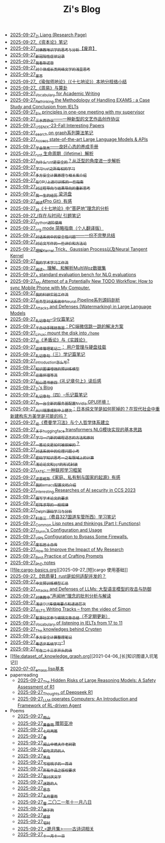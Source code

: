 #+TITLE: Zi's Blog

- [[file:research.org][2025-09-27_Zi Liang (Research Page)]]
- [[file:zibenlun-note.org][2025-09-27_《资本论》笔记]]
- [[file:weishi-thinking.org][2025-09-27_对佛教唯识学的思考与分析【废弃】]]
- [[file:xinguan_yangxing_zhengzhuang.org][2025-09-27_新冠阳性症状记录]]
- [[file:wokansinuodeng.org][2025-09-27_我看斯诺登]]
- [[file:xiuzhen-reading.org][2025-09-27_对个体成长类网络文学的浅显思考]]
- [[file:xuanyan.org][2025-09-27_宣言]]
- [[file:yuqieshidilun-shiqidilun-analysis.org][2025-09-27_《瑜伽师地论》（《十七地论》）本地分枝络小结]]
- [[file:zhouyi-yu-suangua.org][2025-09-27_《周易》与算卦]]
- [[file:vocab_academic_writing.org][2025-09-27_Vocabulary for Academic Writing]]
- [[file:rethinkingTheMethodologyOfExam--withTheInstanceOfIELTsPreperation.org][2025-09-27_Rethinking the Methodology of Handling EXAMS : a Case Study and Conclusion from IELTs]]
- [[file:ten-principles-talk-to-supervisor.org][2025-09-27_Six principles in one-one meeting with my supervisor]]
- [[file:sansuicy.org][2025-09-27_三水西协议——一种新型的文艺作品创作协议]]
- [[file:usenixsecurity-23fall-interesting-papers.org][2025-09-27_USENIX-23-Fall Interesting Papers]]
- [[file:search-on-graph.org][2025-09-27_search on graph系列算法笔记]]
- [[file:running-llms.org][2025-09-27_Access state-of-the-art Large Language Models & APIs]]
- [[file:theAttituteOfConcentrateOn.org][2025-09-27_学会聚焦——良好心态的养成手册]]
- [[file:rust-lifetime.org][2025-09-27_rust 生命周期（lifetime）解析]]
- [[file:rust-trait-lifetime.org][2025-09-27_为什么rust是安全的？从泛型的角度进一步解析]]
- [[file:rust-learning.org][2025-09-27_学习rust之所有权的学习]]
- [[file:rust-mpc-dependency-library.org][2025-09-27_多方安全计算原理与相关库介绍]]
- [[file:training-note-GPU.org][2025-09-27_在GPU上进行训练的一些指南]]
- [[file:rl-decision.org][2025-09-27_对过程导向与结果导向的重新思考]]
- [[file:the-experience-of-my-life-by-lianghongpan.org][2025-09-27_我一生的经历 梁洪盘]]
- [[file:pro-git-reading.org][2025-09-27_阅读《Pro Git》有感]]
- [[file:pusadi-analysis.org][2025-09-27_对《十七地论》中“菩萨地”理念的分析]]
- [[file:reading-being-and-time.org][2025-09-27_/存在与时间/ 引题笔记]]
- [[file:python-jinjie.org][2025-09-27_python进阶使用]]
- [[file:orgmode.org][2025-09-27_org mode 简略指南（个人翻译版）]]
- [[file:offensive-dialogue-systems.org][2025-09-27_对话系统中的安全性问题——一份不完整总结]]
- [[file:paper_writing_presentation_notes.org][2025-09-27_对论文写作的一些评价和方法论]]
- [[file:ntk.org][2025-09-27_理解Kernel Trick、Gaussian Process以及Neural Tangent Kernel]]
- [[file:my-paper-workflow.org][2025-09-27_我的学术学习工作流]]
- [[file:multiwoz-reading.org][2025-09-27_阅读、理解、和解析MultiWoz数据集]]
- [[file:nlg_standard_bench.org][2025-09-27_A standard evaluation bench for NLG evaluations]]
- [[file:my-todo-workflow.org][2025-09-27_My Attempt of a Potentially New TODO Workflow: How to sync Mobile Phone with My Computer.]]
- [[file:my-reasearch-flow.org][2025-09-27_我的科研实验工作流]]
- [[file:neural-pipeline-code-analysis.org][2025-09-27_任务型对话系统中Neural Pipeline系列源码剖析]]
- [[file:llm-model-extraction-attacks-defenses.org][2025-09-27_Attacks and Defenses (Watermarking) in Large Language Models]]
- [[file:liji-shaoyi.org][2025-09-27_礼记章句--少仪篇笔记]]
- [[file:jumpjump-mythinking.org][2025-09-27_半自动手残拯救器：PC端微信跳一跳的解决方案]]
- [[file:linux-mount-datadisk-home.org][2025-09-27_Linux: mount the disk into ~/home~]]
- [[file:lun-maodunlun-shijianlun.org][2025-09-27_论《矛盾论》与《实践论》]]
- [[file:linux-admin-note-2.org][2025-09-27_运维管理笔记二： 用户管理与硬盘挂载]]
- [[file:liji-xueji.org][2025-09-27_礼记章句（三）学记篇笔记]]
- [[file:introduction-log-writing.org][2025-09-27_introduction怎么写?]]
- [[file:kg-plm.org][2025-09-27_知识图谱增强的预训练模型]]
- [[file:lun-nanhuaijin.org][2025-09-27_论南怀瑾等流]]
- [[file:liji-1.org][2025-09-27_船山遗书册四《礼记章句上》读后感]]
- [[file:index.org][2025-09-27_Zi's Blog]]
- [[file:liji-yueji.org][2025-09-27_礼记章句（四）--乐记篇笔记]]
- [[file:install-cuda-in-server.org][2025-09-27_为一台全新的服务器配置Nvidia GPU环境！]]
- [[file:from-chaunduan-to-zhongshang.org][2025-09-27_从川端康成到中上健次：日本纯文学是如何死掉的？在现代社会中重新建构东方美学是可能的吗？]]
- [[file:feiman_learn_trick.org][2025-09-27_论《费曼学习法》与个人哲学体系建立]]
- [[file:gpt2_NLG.org][2025-09-27_关于huggingface transformers NLG模块实现的基本思路]]
- [[file:howtolearn_new_programming_language.org][2025-09-27_学习一门新的编程语言的方法和原则]]
- [[file:how-to-reject-a-paper.org][2025-09-27_一篇论文是如何被拒掉的？]]
- [[file:ethical-offensive-in-DS.org][2025-09-27_对话系统中的伦理问题小考]]
- [[file:encryption_basics.org][2025-09-27_密码学知识思考一之有限域上的计算]]
- [[file:howto-write-paper-and-ppt.org][2025-09-27_浅论论文和ppt的形式封装]]
- [[file:fate-note.org][2025-09-27_FATE: 一种联邦学习框架]]
- [[file:family_private_property_and_state.org][2025-09-27_读恩格斯《家庭、私有制与国家的起源》有感]]
- [[file:doc-my-emacs-config.org][2025-09-27_我的emacs配置文档介绍]]
- [[file:ccs-2023-interesting-paper.org][2025-09-27_Interesting Researches of AI security in CCS 2023]]
- [[file:draw-acdamic-paper.org][2025-09-27_撰写学术论文的要求]]
- [[file:derivative-tensor.org][2025-09-27_矩阵求导的一般规律]]
- [[file:delphi-learnnote-source-code-analysis.org][2025-09-27_Delphi源码学习与分析]]
- [[file:driving-car-3.org][2025-09-27_科目三（费县327国道车管所西）学习笔记]]
- [[file:commonlisp-notes.org][2025-09-27_Common Lisp notes and thinkings (Part I: Functions)]]
- [[file:Slurm-Config-Use.org][2025-09-27_Slurm's Configuration and Usage]]
- [[file:VPN-config.org][2025-09-27_VPN Configuration to Bypass Some Firewalls.]]
- [[file:about.org][2025-09-27_废石居士自传]]
- [[file:Rethinking-impact-research.org][2025-09-27_How to Improve the Impact of My Research]]
- [[file:best-practice-prompts.org][2025-09-27_Best Practice of Crafting Prompts]]
- [[file:a_thinking_zatan_zhaiyaojilu_summ_notes.org][2025-09-27_PhD notes]]
- [[file:cargo-basics.org][2025-09-27_[短]cargo 使用基础]]
- [[file:bingfa-rust.org][2025-09-27_【低质量】rust是如何适配并发的？]]
- [[file:PretrainingLanguageModels_Chinese.org][2025-09-27_中文预训练模型汇总]]
- [[file:attacks_defenses_LLMs.org][2025-09-27_Attacks and Defenses of LLMs: 大型语言模型的攻击与防御]]
- [[file:Shengwendi-analysis.org][2025-09-27_对佛教中“声闻地”理念的批判分析与解读]]
- [[file:GUI_learning_steps.org][2025-09-27_浅谈GUI库使用要点和递进层次]]
- [[file:IELTS-writing-notes.org][2025-09-27_IELTS Writing Tracks -- from the video of Simon]]
- [[file:BAAI-editor-list.org][2025-09-27_智源社区参与编辑文章总结（不定期更新）]]
- [[file:IELTs_listening_vocab_17to11.org][2025-09-27_Vocabulary of listening in IELTs from 17 to 11]]
- [[file:Crypten-notes.org][2025-09-27_The knowledges behind Crypten]]
- [[file:MPC_garbledcircuit_homomophicencrpytion_oblivioustransmission.org][2025-09-27_多方安全计算整理笔记]]
- [[file:Cantonese-Learng1.org][2025-09-27_粤语非系统学习-1]]
- [[file:23-years-old.org][2025-09-27_写在二十三岁开头的诗]]
- [[file:dataset_of_knowledge_graph.org][2021-04-06_[长]知识图谱入坑笔记]]
- [[file:elisp-learning.org][2020-07-07_emacs lisp基本]]
- paperreading
  - [[file:paperreading/safety-eval-r1.org][2025-09-27_The Hidden Risks of Large Reasoning Models: A Safety Assessment of R1]]
  - [[file:paperreading/deepseek-r1-thinks.org][2025-09-27_Thoughts of Deepseek R1]]
  - [[file:paperreading/RL-agent.org][2025-09-27_LLM operates Computers: An Introduction and Framework of RL-driven Agent]]
- Poems
  - [[file:Poems/rain-mountain.org][2025-09-27_雨山]]
  - [[file:Poems/wind-huanghun-to-guoyachong-20210419.org][2025-09-27_黄昏雨 赠郭亚冲]]
  - [[file:Poems/two-july-2020.org][2025-09-27_七月两篇]]
  - [[file:Poems/spring-tow-20220310.org][2025-09-27_春]]
  - [[file:Poems/the-old-tree.org][2025-09-27_闻山中樵夫作老树歌]]
  - [[file:Poems/theman-steal-medicine.org][2025-09-27_偷吃灵药的人]]
  - [[file:Poems/black-bird.org][2025-09-27_黑鸟]]
  - [[file:Poems/poem-to-taozi.org][2025-09-27_写给桃子的一首诗]]
  - [[file:Poems/banquan.org][2025-09-27_所有作品之版权要求]]
  - [[file:Poems/i-hate-literature.org][2025-09-27_我讨厌文学]]
  - [[file:Poems/milu-people.org][2025-09-27_迷路的人]]
  - [[file:Poems/2021-augest-to-w.org][2025-09-27_思念]]
  - [[file:Poems/May-thunder-rain.org][2025-09-27_五月雷雨]]
  - [[file:Poems/modern-poems.org][2025-09-27_雪 二〇二一年十一月八日]]
  - [[file:Poems/lion-dog.org][2025-09-27_狮子狗]]
  - [[file:Poems/ganmao.org][2025-09-27_感冒]]
  - [[file:Poems/inhome.org][2025-09-27_宅时]]
  - [[file:Poems/poems.org][2025-09-27_<跪月集>——古诗词相关]]
  - [[file:Poems/11-11.org][2025-09-27_十一月十一日]]